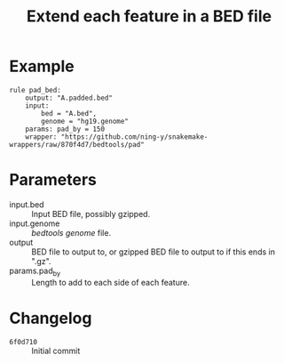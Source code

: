 #+TITLE: Extend each feature in a BED file

* Example

#+begin_src
rule pad_bed:
    output: "A.padded.bed"
    input:
        bed = "A.bed",
        genome = "hg19.genome"
    params: pad_by = 150
    wrapper: "https://github.com/ning-y/snakemake-wrappers/raw/870f4d7/bedtools/pad"
#+end_src

* Parameters

- input.bed ::
  Input BED file, possibly gzipped.
- input.genome ::
  /bedtools/ /genome/ file.
- output ::
  BED file to output to, or gzipped BED file to output to if this ends in ".gz".
- params.pad_by ::
  Length to add to each side of each feature.

* Changelog

- ~6f0d710~ :: Initial commit
